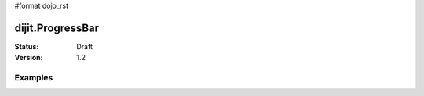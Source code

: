 #format dojo_rst

dijit.ProgressBar
=================

:Status: Draft
:Version: 1.2

Examples
--------

.. cv-compound::

  .. cv:: javascript

     <script type="text/javascript">
        dojo.require("dijit.ProgressBar");
        dojo.require("dojo.parser");
        
        function download(){
            // Split up bar into 7% segments
            numParts = Math.floor(100/7);
            jsProgress.update({ maximum: numParts, progress:0 });
            for (var i=0; i<=numParts; i++){
                // This plays update({progress:0}) at 1nn milliseconds, 
                // update({progress:1}) at 2nn milliseconds, etc.
                setTimeout(
                   "jsProgress.update({ progress: " + i + " })",
                   (i+1)*100 + Math.floor(Math.random()*100)
                );
            }
        }
     </script>

  .. cv:: html

    <div dojoType="dijit.ProgressBar" style="width:300px" 
         jsId="jsProgress" id="downloadProgress"></div>
    <input type="button" value="Go!" onclick="download();" />
